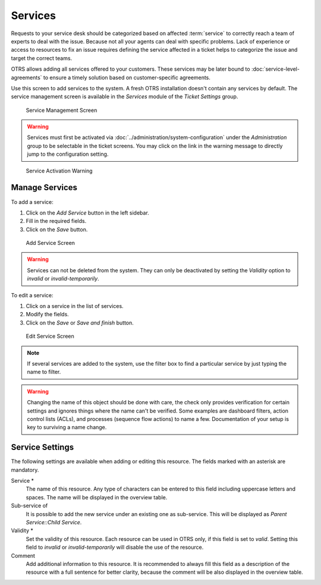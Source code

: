 Services
========

Requests to your service desk should be categorized based on affected :term:`service` to correctly reach a team of experts to deal with the issue. Because not all your agents can deal with specific problems. Lack of experience or access to resources to fix an issue requires defining the service affected in a ticket helps to categorize the issue and target the correct teams.

OTRS allows adding all services offered to your customers. These services may be later bound to :doc:`service-level-agreements` to ensure a timely solution based on customer-specific agreements.

Use this screen to add services to the system. A fresh OTRS installation doesn't contain any services by default. The service management screen is available in the *Services* module of the *Ticket Settings* group.

.. figure:: images/service-management.png
   :alt: Service Management Screen

   Service Management Screen

.. warning::

   Services must first be activated via :doc:`../administration/system-configuration` under the *Administration* group to be selectable in the ticket screens. You may click on the link in the warning message to directly jump to the configuration setting.

.. figure:: images/service-activate-warning.png
   :alt: Service Activation Warning

   Service Activation Warning


Manage Services
---------------

To add a service:

1. Click on the *Add Service* button in the left sidebar.
2. Fill in the required fields.
3. Click on the *Save* button.

.. figure:: images/service-add.png
   :alt: Add Service Screen

   Add Service Screen

.. warning::

   Services can not be deleted from the system. They can only be deactivated by setting the *Validity* option to *invalid* or *invalid-temporarily*.

To edit a service:

1. Click on a service in the list of services.
2. Modify the fields.
3. Click on the *Save* or *Save and finish* button.

.. figure:: images/service-edit.png
   :alt: Edit Service Screen

   Edit Service Screen

.. note::

   If several services are added to the system, use the filter box to find a particular service by just typing the name to filter.

.. warning::

   Changing the name of this object should be done with care, the check only provides verification for certain settings and ignores things where the name can't be verified. Some examples are dashboard filters, action control lists (ACLs), and processes (sequence flow actions) to name a few. Documentation of your setup is key to surviving a name change.

Service Settings
----------------

The following settings are available when adding or editing this resource. The fields marked with an asterisk are mandatory.

Service \*
   The name of this resource. Any type of characters can be entered to this field including uppercase letters and spaces. The name will be displayed in the overview table.

Sub-service of
   It is possible to add the new service under an existing one as sub-service. This will be displayed as *Parent Service::Child Service*.

Validity \*
   Set the validity of this resource. Each resource can be used in OTRS only, if this field is set to *valid*. Setting this field to *invalid* or *invalid-temporarily* will disable the use of the resource.

Comment
   Add additional information to this resource. It is recommended to always fill this field as a description of the resource with a full sentence for better clarity, because the comment will be also displayed in the overview table.
